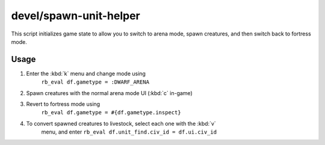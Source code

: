 devel/spawn-unit-helper
=======================

.. dfhack-tool::
    :summary: Prepares the game for spawning creatures by switching to arena.
    :tags: dev

This script initializes game state to allow you to switch to arena mode, spawn
creatures, and then switch back to fortress mode.

Usage
-----

1. Enter the :kbd:`k` menu and change mode using
    ``rb_eval df.gametype = :DWARF_ARENA``
2. Spawn creatures with the normal arena mode UI (:kbd:`c` in-game)
3. Revert to fortress mode using
    ``rb_eval df.gametype = #{df.gametype.inspect}``
4. To convert spawned creatures to livestock, select each one with the :kbd:`v`
    menu, and enter ``rb_eval df.unit_find.civ_id = df.ui.civ_id``
